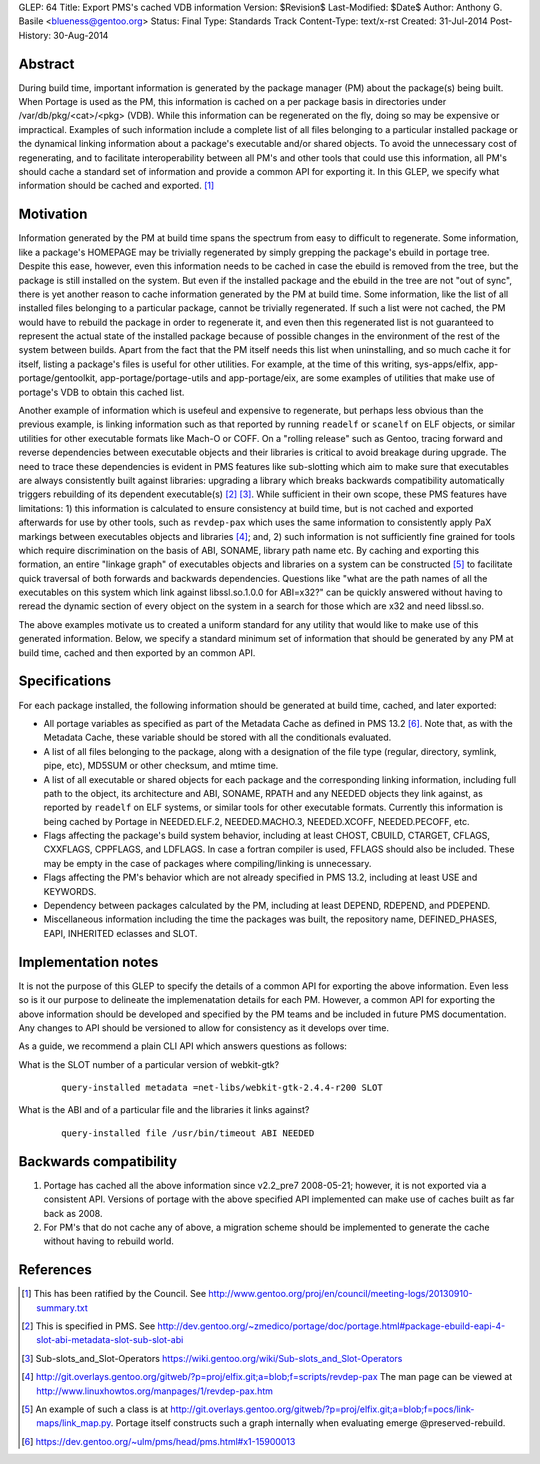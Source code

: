 GLEP: 64
Title: Export PMS's cached VDB information
Version: $Revision$
Last-Modified: $Date$
Author: Anthony G. Basile <blueness@gentoo.org>
Status: Final
Type: Standards Track
Content-Type: text/x-rst
Created: 31-Jul-2014
Post-History: 30-Aug-2014

Abstract
========

During build time, important information is generated by the package
manager (PM) about the package(s) being built. When Portage is used
as the PM, this information is cached on a per package basis in directories
under /var/db/pkg/<cat>/<pkg> (VDB).  While this information can be
regenerated on the fly, doing so may be expensive or impractical. Examples
of such information include a complete list of all files belonging to
a particular installed package or the dynamical linking information about
a package's executable and/or shared objects. To avoid the unnecessary cost of
regenerating, and to facilitate interoperability between all PM's and other
tools that could use this information, all PM's should cache a standard set
of information and provide a common API for exporting it. In this GLEP, we
specify what information should be cached and exported.
[#COUNCIL-RATIFICATION]_

Motivation
==========

Information generated by the PM at build time spans the spectrum from easy to
difficult to regenerate.  Some information, like a package's HOMEPAGE may be
trivially regenerated by simply grepping the package's ebuild in portage tree.
Despite this ease, however, even this information needs to be cached in case
the ebuild is removed from the tree, but the package is still installed on the
system.  But even if the installed package and the ebuild in the tree are not
"out of sync", there is yet another reason to cache information generated by
the PM at build time.  Some information, like the list of all installed files
belonging to a particular package, cannot be trivially regenerated.  If such
a list were not cached, the PM would have to rebuild the package in order to
regenerate it, and even then this regenerated list is not guaranteed to
represent the actual state of the installed package because of possible
changes in the environment of the rest of the system between builds.  Apart
from the fact that the PM itself needs this list when uninstalling, and so
much cache it for itself, listing a package's files is useful for other
utilities.  For example, at the time of this writing, sys-apps/elfix,
app-portage/gentoolkit, app-portage/portage-utils and app-portage/eix, are
some examples of utilities that make use of portage's VDB to obtain this
cached list.

Another example of information which is usefeul and expensive to regenerate,
but perhaps less obvious than the previous example, is linking information
such as that reported by running ``readelf`` or ``scanelf`` on ELF objects, or
similar utilities for other executable formats like Mach-O or COFF.  On a
"rolling release" such as Gentoo, tracing forward and reverse dependencies
between executable objects and their libraries is critical to avoid breakage
during upgrade. The need to trace these dependencies is evident in PMS
features like sub-slotting which aim to make sure that executables are always
consistently built against libraries: upgrading a library which breaks
backwards compatibility automatically triggers rebuilding of its dependent
executable(s) [#PMS-SPEC]_ [#SUBSLOTS]_. While sufficient in their own scope,
these PMS features have limitations: 1) this information is calculated to
ensure consistency at build time, but is not cached and exported afterwards
for use by other tools, such as ``revdep-pax`` which uses the same information
to consistently apply PaX markings between executables objects and libraries
[#REVDEP-PAX]_; and, 2) such information is not sufficiently fine grained for
tools which require discrimination on the basis of ABI, SONAME, library path
name etc. By caching and exporting this formation, an entire "linkage graph"
of executables objects and libraries on a system can be constructed
[#LINKAGE-GRAPH]_ to facilitate quick traversal of both forwards and
backwards dependencies. Questions like "what are the path names of all the
executables on this system which link against libssl.so.1.0.0 for ABI=x32?"
can be quickly answered without having to reread the dynamic section of every
object on the system in a search for those which are x32 and need libssl.so.

The above examples motivate us to created a uniform standard for any utility
that would like to make use of this generated information.  Below, we specify
a standard minimum set of information that should be generated by any PM at
build time, cached and then exported by an common API.

Specifications
==============

For each package installed, the following information should be generated
at build time, cached, and later exported:

* All portage variables as specified as part of the Metadata Cache as defined
  in PMS 13.2 [#METADATA-CACHE]_. Note that, as with the Metadata Cache, these
  variable should be stored with all the conditionals evaluated.

* A list of all files belonging to the package, along with a designation of
  the file type (regular, directory, symlink, pipe, etc), MD5SUM or other
  checksum, and mtime time.

* A list of all executable or shared objects for each package and the
  corresponding linking information, including full path to the object, its
  architecture and ABI, SONAME, RPATH and any NEEDED objects they link
  against, as reported by ``readelf`` on ELF systems, or similar tools for
  other executable formats.  Currently this information is being cached by
  Portage in NEEDED.ELF.2, NEEDED.MACHO.3, NEEDED.XCOFF, NEEDED.PECOFF, etc.

* Flags affecting the package's build system behavior, including at least
  CHOST, CBUILD, CTARGET, CFLAGS, CXXFLAGS, CPPFLAGS, and LDFLAGS.  In case a
  fortran compiler is used, FFLAGS should also be included.  These may be
  empty in the case of packages where compiling/linking is unnecessary.

* Flags affecting the PM's behavior which are not already specified
  in PMS 13.2, including at least USE and KEYWORDS.

* Dependency between packages calculated by the PM, including at least DEPEND,
  RDEPEND, and PDEPEND.

* Miscellaneous information including the time the packages was built, the
  repository name, DEFINED_PHASES, EAPI, INHERITED eclasses and SLOT.

Implementation notes
====================

It is not the purpose of this GLEP to specify the details of a common API for
exporting the above information.  Even less so is it our purpose to delineate
the implemenatation details for each PM.  However, a common API for exporting
the above information should be developed and specified by the PM teams and be
included in future PMS documentation.  Any changes to API should be versioned
to allow for consistency as it develops over time.

As a guide, we recommend a plain CLI API which answers questions as follows:

What is the SLOT number of a particular version of webkit-gtk?
  ::

      query-installed metadata =net-libs/webkit-gtk-2.4.4-r200 SLOT

What is the ABI and of a particular file and the libraries it links against?
  ::

      query-installed file /usr/bin/timeout ABI NEEDED

Backwards compatibility
=======================

1. Portage has cached all the above information since v2.2_pre7 2008-05-21;
   however, it is not exported via a consistent API. Versions of portage with
   the above specified API implemented can make use of caches built as far
   back as 2008.

2. For PM's that do not cache any of above, a migration scheme should be
   implemented to generate the cache without having to rebuild world.

References
==========

.. [#COUNCIL-RATIFICATION] This has been ratified by the Council. See
   http://www.gentoo.org/proj/en/council/meeting-logs/20130910-summary.txt

.. [#PMS-SPEC] This is specified in PMS. See
   http://dev.gentoo.org/~zmedico/portage/doc/portage.html#package-ebuild-eapi-4-slot-abi-metadata-slot-sub-slot-abi

.. [#SUBSLOTS] Sub-slots_and_Slot-Operators
   https://wiki.gentoo.org/wiki/Sub-slots_and_Slot-Operators

.. [#REVDEP-PAX] http://git.overlays.gentoo.org/gitweb/?p=proj/elfix.git;a=blob;f=scripts/revdep-pax
   The man page can be viewed at http://www.linuxhowtos.org/manpages/1/revdep-pax.htm

.. [#LINKAGE-GRAPH] An example of such a class is at
   http://git.overlays.gentoo.org/gitweb/?p=proj/elfix.git;a=blob;f=pocs/link-maps/link_map.py.
   Portage itself constructs such a graph internally when evaluating emerge
   @preserved-rebuild.

.. [#METADATA-CACHE] https://dev.gentoo.org/~ulm/pms/head/pms.html#x1-15900013
